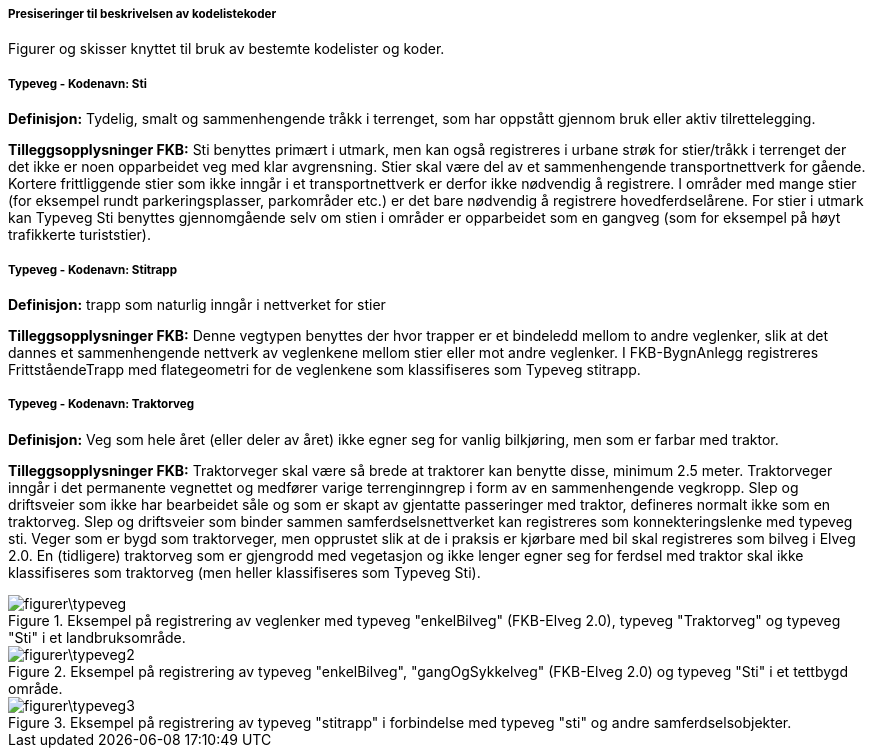 ===== Presiseringer til beskrivelsen av kodelistekoder
Figurer og skisser knyttet til bruk av bestemte kodelister og koder.

===== Typeveg - Kodenavn: Sti
*Definisjon:* Tydelig, smalt og sammenhengende tr&#229;kk i terrenget, som har oppst&#229;tt gjennom bruk eller aktiv tilrettelegging.

*Tilleggsopplysninger FKB:* Sti benyttes prim&#230;rt i utmark, men kan ogs&#229; registreres i urbane str&#248;k for stier/tr&#229;kk i terrenget der det ikke er noen opparbeidet veg med klar avgrensning. Stier skal v&#230;re del av et sammenhengende transportnettverk for g&#229;ende. Kortere frittliggende stier som ikke inng&#229;r i et transportnettverk er derfor ikke n&#248;dvendig &#229; registrere. I omr&#229;der med mange stier (for eksempel rundt parkeringsplasser, parkomr&#229;der etc.) er det bare n&#248;dvendig &#229; registrere hovedferdsel&#229;rene. For stier i utmark kan Typeveg Sti benyttes gjennomg&#229;ende selv om stien i omr&#229;der er opparbeidet som en gangveg (som for eksempel p&#229; h&#248;yt trafikkerte turiststier).

===== Typeveg - Kodenavn: Stitrapp
*Definisjon:* trapp som naturlig inng&#229;r i nettverket for stier

*Tilleggsopplysninger FKB:* Denne vegtypen benyttes der hvor trapper er et bindeledd mellom to andre veglenker, slik at det dannes et sammenhengende nettverk av veglenkene mellom stier eller mot andre veglenker.    I FKB-BygnAnlegg registreres Frittst&#229;endeTrapp med flategeometri for de veglenkene som klassifiseres som Typeveg stitrapp.  

===== Typeveg - Kodenavn: Traktorveg
*Definisjon:* Veg som hele &#229;ret (eller deler av &#229;ret) ikke egner seg for vanlig bilkj&#248;ring, men som er farbar med traktor.

*Tilleggsopplysninger FKB:* Traktorveger skal v&#230;re s&#229; brede at traktorer kan benytte disse, minimum 2.5 meter. Traktorveger inng&#229;r i det permanente vegnettet og medf&#248;rer varige terrenginngrep i form av en sammenhengende vegkropp. Slep og driftsveier som ikke har bearbeidet s&#229;le og som er skapt av gjentatte passeringer med traktor, defineres normalt ikke som en traktorveg. Slep og driftsveier som binder sammen samferdselsnettverket kan registreres som konnekteringslenke med typeveg sti. Veger som er bygd som traktorveger, men opprustet slik at de i praksis er kj&#248;rbare med bil skal registreres som bilveg i Elveg 2.0. En (tidligere) traktorveg som er gjengrodd med vegetasjon og ikke lenger egner seg for ferdsel med traktor skal ikke klassifiseres som traktorveg (men heller klassifiseres som Typeveg Sti).  

.Eksempel på registrering av veglenker med typeveg "enkelBilveg" (FKB-Elveg 2.0), typeveg "Traktorveg" og typeveg "Sti" i et landbruksområde.
image::figurer\typeveg.png[]

.Eksempel på registrering av typeveg "enkelBilveg", "gangOgSykkelveg" (FKB-Elveg 2.0) og typeveg "Sti" i et tettbygd område.
image::figurer\typeveg2.png[]

.Eksempel på registrering av typeveg "stitrapp" i forbindelse med typeveg "sti" og andre samferdselsobjekter.
image::figurer\typeveg3.png[]